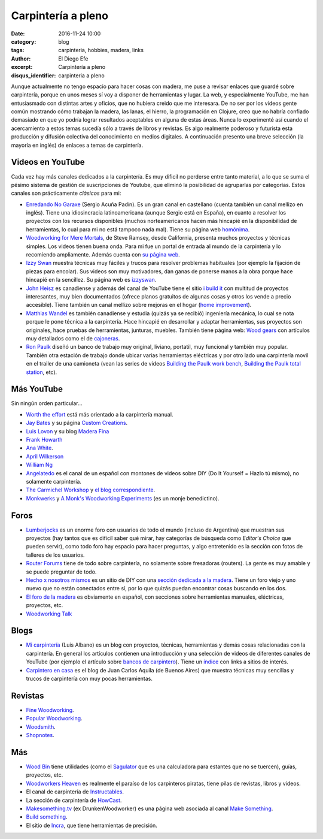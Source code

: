 Carpintería a pleno
###################

:date: 2016-11-24 10:00
:category: blog
:tags: carpinteria, hobbies, madera, links
:author: El Diego Efe
:excerpt: Carpintería a pleno
:disqus_identifier: carpinteria a pleno

Aunque actualmente no tengo espacio para hacer cosas con madera, me puse a
revisar enlaces que guardé sobre carpintería, porque en unos meses sí voy a
disponer de herramientas y lugar. La web, y especialmente YouTube, me han
entusiasmado con distintas artes y oficios, que no hubiera creido que me
interesara. De no ser por los videos gente común mostrando cómo trabajan la
madera, las lanas, el hierro, la programación en Clojure, creo que no habría
confiado demasiado en que yo podría lograr resultados aceptables en alguna de
estas áreas. Nunca lo experimenté así cuando el acercamiento a estos temas
sucedía sólo a través de libros y revistas. Es algo realmente poderoso y
futurista esta producción y difusión colectiva del conocimiento en medios
digitales. A continuación presento una breve selección (la mayoría en inglés) de
enlaces a temas de carpintería.

Videos en YouTube
-----------------

Cada vez hay más canales dedicados a la carpintería. Es muy dificil no perderse
entre tanto material, a lo que se suma el pésimo sistema de gestión de
suscripciones de Youtube, que eliminó la posibilidad de agruparlas por
categorías. Estos canales son prácticamente *clásicos* para mi:

- `Enredando No Garaxe`_ (Sergio Acuña Padín). Es un gran canal en castellano
  (cuenta también un canal mellizo en inglés). Tiene una idiosincracia
  latinoamericana (aunque Sergio está en España), en cuanto a resolver los
  proyectos con los recursos disponibles (muchos norteamericanos hacen más
  hincapié en la disponibilidad de herramientas, lo cual para mi no está tampoco
  nada mal). Tiene su página web `homónima`_.

  .. youtube:: BcyDM6o9_1E 
              :height: 315
              :width: 560

- `Woodworking for Mere Mortals`_, de Steve Ramsey, desde California, presenta
  muchos proyectos y técnicas simples. Los videos tienen buena onda. Para mi fue
  un portal de entrada al mundo de la carpintería y lo recomiendo ampliamente.
  Además cuenta con `su página web`_.

- `Izzy Swan`_ muestra técnicas muy fáciles y trucos para resolver problemas
  habituales (por ejemplo la fijación de piezas para encolar). Sus videos son
  muy motivadores, dan ganas de ponerse manos a la obra porque hace hincapié en
  la sencillez. Su página web es `izzyswan`_.

- `John Heisz`_ es canadiense y además del canal de YouTube tiene el sitio `i
  build it`_ con multitud de proyectos interesantes, muy bien documentados
  (ofrece planos gratuitos de algunas cosas y otros los vende a precio
  accesible). Tiene también un canal mellizo sobre mejoras en el hogar (`home
  improvement`_).

  .. youtube:: C-KB2zUtEUI
              :height: 315
              :width: 560

- `Matthias Wandel`_ es también canadiense y estudia (quizás ya se recibió)
  ingeniería mecánica, lo cual se nota porque le pone técnica a la carpintería.
  Hace hincapié en desarrollar y adaptar herramientas, sus proyectos son
  originales, hace pruebas de herramientas, junturas, muebles. También tiene
  página web: `Wood gears`_ con artículos muy detallados como el de
  `cajoneras`_.

- `Ron Paulk`_ diseñó un banco de trabajo muy original, liviano, portatil, muy
  funcional y también muy popular. También otra estación de trabajo donde ubicar
  varias herramientas eléctricas y por otro lado una carpintería movil en el
  trailer de una camioneta (vean las series de videos `Building the Paulk work
  bench`_, `Building the Paulk total station`_, etc).

Más YouTube
-----------

Sin ningún orden particular...

- `Worth the effort`_ está más orientado a la carpintería manual.

  .. youtube:: SxJ6qINNgmU
              :height: 315
              :width: 560

- `Jay Bates`_ y su página `Custom Creations`_.

- `Luis Lovon`_ y su blog `Madera Fina`_

- `Frank Howarth`_

- `Ana White`_.

  .. youtube:: 8XgXzg3MDhs
              :height: 315
              :width: 560

- `April Wilkerson`_

- `William Ng`_

- `Angelatedo`_ es el canal de un español con montones de videos sobre DIY (Do
  It Yourself = Hazlo tú mismo), no solamente carpintería.

  .. youtube:: KCwNIv93Lcc
              :height: 315
              :width: 560 

- `The Carmichel Workshop`_ y `el blog correspondiente`_.

- `Monkwerks`_ y `A Monk's Woodworking Experiments`_ (es un monje benedictino).



Foros
-----

- `Lumberjocks`_ es un enorme foro con usuarios de todo el mundo (incluso de
  Argentina) que muestran sus proyectos (hay tantos que es dificil saber qué
  mirar, hay categorías de búsqueda como *Editor's Choice* que pueden servir),
  como todo foro hay espacio para hacer preguntas, y algo entretenido es la
  sección con fotos de talleres de los usuarios.

- `Router Forums`_ tiene de todo sobre carpintería, no solamente sobre
  fresadoras (routers). La gente es muy amable y se puede preguntar de todo.

- `Hecho x nosotros mismos`_ es un sitio de DIY con una `sección dedicada a la
  madera`_. Tiene un foro viejo y uno nuevo que no están conectados entre sí,
  por lo que quizás puedan encontrar cosas buscando en los dos.

- `El foro de la madera`_ es obviamente en español, con secciones sobre
  herramientas manuales, eléctricas, proyectos, etc.

- `Woodworking Talk`_

Blogs
-----

- `Mi carpintería`_ (Luis Albano) es un blog con proyectos, técnicas,
  herramientas y demás cosas relacionadas con la carpintería. En general los
  artículos contienen una introducción y una selección de videos de diferentes
  canales de YouTube (por ejemplo el artículo sobre `bancos de carpintero`_).
  Tiene un `índice`_ con links a sitios de interés.

- `Carpintero en casa`_ es el blog de Juan Carlos Aquila (de Buenos Aires) que
  muestra técnicas muy sencillas y trucos de carpintería con muy pocas
  herramientas.

Revistas
--------

- `Fine Woodworking`_.

- `Popular Woodworking`_.

- `Woodsmith`_.

- `Shopnotes`_.

Más
---

- `Wood Bin`_ tiene utilidades (como el `Sagulator`_ que es una calculadora para
  estantes que no se tuercen), guías, proyectos, etc.

- `Woodworkers Heaven`_ es realmente el paraíso de los carpinteros piratas, tiene pilas
  de revistas, libros y videos.

- El canal de carpintería de `Instructables`_.

- La sección de carpintería de `HowCast`_.

- `Makesomething.tv`_ (ex DrunkenWoodworker) es una página web asociada al canal
  `Make Something`_.

- `Build something`_.

- El sitio de `Incra`_, que tiene herramientas de precisión.

.. _William Ng: https://www.youtube.com/user/wnwoodworks
.. _Building the Paulk work bench: https://www.youtube.com/playlist?list=PLB1ATCukiUGRpTw3dlQFSk8uOmIEP3BJ1
.. _Ron Paulk: https://www.youtube.com/user/crpaulk
.. _home improvement: https://www.youtube.com/user/IBuildItHome
.. _Shopnotes: http://www.shopnotes.com/
.. _Madera Fina: http://madera-fina.blogspot.com
.. _Luis Lovon: https://www.youtube.com/user/luislovon
.. _Worth the effort: https://www.youtube.com/user/wortheffort
.. _April Wilkerson: https://www.youtube.com/user/AprilWilkersonDIY
.. _Angelatedo: https://www.youtube.com/user/angelatedo
.. _Ana White: https://www.youtube.com/user/knockoffwood
.. _Frank Howarth: https://www.youtube.com/user/urbanTrash
.. _homónima: http://www.enredandonogaraxe.com/
.. _Incra: http://www.incrementaltools.com/
.. _Sagulator: http://www.woodbin.com/calcs/sagulator/
.. _Wood Bin: http://www.woodbin.com/
.. _Build something: https://www.buildsomething.com/
.. _Woodworkers Heaven: http://www.cro-wood.com/
.. _Make Something: https://www.youtube.com/user/DrunkenWoodworker
.. _Makesomething.tv: https://makesomething.tv/
.. _HowCast: http://www.howcast.com/guides/802-Learn-Woodworking/
.. _Instructables: http://www.instructables.com/tag/type-id/category-workshop/channel-woodworking/
.. _Woodworking Talk: http://www.woodworkingtalk.com/
.. _Woodsmith: http://www.woodsmith.com/
.. _Fine Woodworking: http://www.finewoodworking.com/
.. _cajoneras: http://woodgears.ca/drawers/index.html
.. _Popular Woodworking: http://www.popularwoodworking.com/
.. _bancos de carpintero: https://micarpinteria.wordpress.com/2011/02/13/banco-de-carpintero/
.. _Carpintero en casa: http://carpinteroencasa.blogspot.com.ar
.. _El foro de la madera: http://www.foromadera.com
.. _sección dedicada a la madera: http://www.hechoxnosotrosmismos.net/foro/forum14/
.. _Hecho x nosotros mismos: http://www.hechoxnosotrosmismos.net/
.. _Wood gears: http://www.woodgears.ca/
.. _izzyswan: http://www.izzyswan.com
.. _su página web: http://woodworking.formeremortals.net/
.. _índice: https://micarpinteria.wordpress.com/2013/06/04/sitios-de-interes/
.. _Mi carpintería: https://micarpinteria.wordpress.com/
.. _Router Forums: http://www.routerforums.com/
.. _Lumberjocks: http://lumberjocks.com
.. _Izzy Swan: https://www.youtube.com/user/rusticman1973
.. _Matthias Wandel: https://www.youtube.com/user/Matthiaswandel
.. _Enredando No Garaxe: https://www.youtube.com/user/Enredandonogaraxe/featured
.. _Woodworking for Mere Mortals: https://www.youtube.com/user/stevinmarin
.. _i build it: http://www.ibuildit.ca
.. _John Heisz: https://www.youtube.com/user/jpheisz
.. _A Monk's Woodworking Experiments: http://www.monkwerks.org/
.. _Monkwerks: https://www.youtube.com/user/monk1998
.. _el blog correspondiente: http://www.thecarmichaelworkshop.com/
.. _The Carmichel Workshop: https://www.youtube.com/user/carmichaelworkshop
.. _Custom Creations: http://jayscustomcreations.com/
.. _Jay Bates: https://www.youtube.com/c/jaybates
.. _Building the Paulk total station:
    https://www.youtube.com/watch?v=-N7RlWHaFbE&index=1&list=PLB1ATCukiUGSEvdBc7NnqlmxHAwdx6C83


